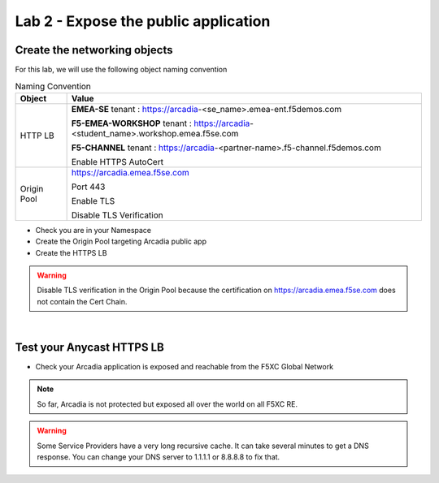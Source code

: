 Lab 2 - Expose the public application
#####################################

Create the networking objects
*****************************

For this lab, we will use the following object naming convention

.. table:: Naming Convention
   :widths: auto

   ===============    ========================================================================================
   Object               Value
   ===============    ========================================================================================
   HTTP LB              **EMEA-SE** tenant : https://arcadia-<se_name>.emea-ent.f5demos.com
                        
                        **F5-EMEA-WORKSHOP** tenant : https://arcadia-<student_name>.workshop.emea.f5se.com

                        **F5-CHANNEL** tenant : https://arcadia-<partner-name>.f5-channel.f5demos.com
                        
                        Enable HTTPS AutoCert

   Origin Pool          https://arcadia.emea.f5se.com

                        Port 443 

                        Enable TLS

                        Disable TLS Verification
   ===============    ========================================================================================

* Check you are in your Namespace
* Create the Origin Pool targeting Arcadia public app
* Create the HTTPS LB

.. warning:: Disable TLS verification in the Origin Pool because the certification on https://arcadia.emea.f5se.com does not contain the Cert Chain.

|

Test your Anycast HTTPS LB
**************************

* Check your Arcadia application is exposed and reachable from the F5XC Global Network

.. note:: So far, Arcadia is not protected but exposed all over the world on all F5XC RE.

.. warning:: Some Service Providers have a very long recursive cache. It can take several minutes to get a DNS response. You can change your DNS server to 1.1.1.1 or 8.8.8.8 to fix that.